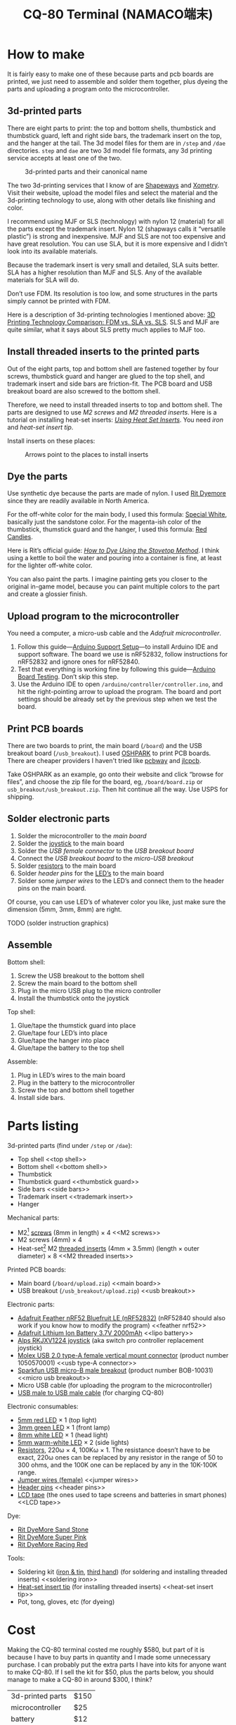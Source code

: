 #+TITLE: CQ-80 Terminal (NAMACO端末)
#+HTML_HEAD: <link id="style" rel="stylesheet" type="text/css" href="./style.css"/>

* How to make

It is fairly easy to make one of these because parts and pcb boards are printed, we just need to assemble and solder them together, plus dyeing the parts and uploading a program onto the microcontroller.

** 3d-printed parts
There are eight parts to print: the top and bottom shells, thumbstick and thumbstick guard, left and right side bars, the trademark insert on the top, and the hanger at the tail. The 3d model files for them are in =/step= and =/dae= directories. =step= and =dae= are two 3d model file formats, any 3d printing service accepts at least one of the two.

#+caption: 3d-printed parts and their canonical name
#+attr_html: :width 100%
#+attr_latex: :width 400px
[[./graphics/3d-printed-parts.png]]

The two 3d-printing services that I know of are [[https://www.shapeways.com/][Shapeways]] and [[https://www.xometry.com/][Xometry]]. Visit their website, upload the model files and select the material and the 3d-printing technology to use, along with other details like finishing and color.

I recommend using MJF or SLS (technology) with nylon 12 (material) for all the parts except the trademark insert. Nylon 12 (shapways calls it “versatile plastic”) is strong and inexpensive. MJF and SLS are not too expensive and have great resolution. You can use SLA, but it is more expensive and I didn’t look into its available materials.

Because the trademark insert is very small and detailed, SLA suits better. SLA has a higher resolution than MJF and SLS. Any of the available materials for SLA will do.

Don’t use FDM. Its resolution is too low, and some structures in the parts simply cannot be printed with FDM.

Here is a description of 3d-printing technologies I mentioned above: [[https://formlabs.com/blog/fdm-vs-sla-vs-sls-how-to-choose-the-right-3d-printing-technology/][3D Printing Technology Comparison: FDM vs. SLA vs. SLS]]. SLS and MJF are quite similar, what it says about SLS pretty much applies to MJF too.

** Install threaded inserts to the printed parts
Out of the eight parts, top and bottom shell are fastened together by four screws, thumbstick guard and hanger are glued to the top shell, and trademark insert and side bars are friction-fit. The PCB board and USB breakout board are also screwed to the bottom shell.

Therefore, we need to install threaded inserts to top and bottom shell. The parts are designed to use [[M2 screws][M2 screws]] and [[M2 threaded inserts][M2 threaded inserts]]. Here is a tutorial on installing heat-set inserts: /[[https://markforged.com/resources/blog/heat-set-inserts][Using Heat Set Inserts]]/. You need [[soldering iron][iron]] and [[heat-set insert tip][heat-set insert tip]].

Install inserts on these places:

#+caption: Arrows point to the places to install inserts
#+attr_html: :width 100%
#+attr_latex: :width 400px
[[./graphics/threaded-insert-position.png]]


** Dye the parts
Use synthetic dye because the parts are made of nylon. I used [[dye][Rit Dyemore]] since they are readily available in North America.

For the off-white color for the main body, I used this formula: [[https://www.ritdye.com/color-formulas/special-white-for-nylon/?type=203&hue=0&collection=0&collaboration=0][Special White]], basically just the sandstone color. For the magenta-ish color of the thumbstick, thumstick guard and the hanger, I used this formula: [[https://www.ritdye.com/color-formulas/red-candies/?type=203&hue=0&collection=0&collaboration=0][Red Candies]].

Here is Rit’s official guide: /[[https://www.ritdye.com/instructions/stovetop/][How to Dye Using the Stovetop Method]]/. I think using a kettle to boil the water and pouring into a container is fine, at least for the lighter off-white color.

You can also paint the parts. I imagine painting gets you closer to the original in-game model, because you can paint multiple colors to the part and create a glossier finish.

** Upload program to the microcontroller
You need a computer, a micro-usb cable and the [[feather nrf52][Adafruit microcontroller]].

1. Follow this guide—[[https://learn.adafruit.com/bluefruit-nrf52-feather-learning-guide/arduino-bsp-setup][Arduino Support Setup]]—to install Arduino IDE and support software. The board we use is nRF52832, follow instructions for nRF52832 and ignore ones for nRF52840.
1. Test that everything is working fine by following this guide—[[https://learn.adafruit.com/bluefruit-nrf52-feather-learning-guide/arduino-board-setup][Arduino Board Testing]]. Don’t skip this step.
1. Use the Arduino IDE to open =/arduino/controller/controller.ino=, and hit the right-pointing arrow to upload the program. The board and port settings should be already set by the previous step when we test the board.

** Print PCB boards
There are two boards to print, the main board (=/board=) and the USB breakout board (=/usb_breakout=). I used [[https://oshpark.com/][OSHPARK]] to print PCB boards. There are cheaper providers I haven't tried like [[https://www.pcbway.com/][pcbway]] and [[https://jlcpcb.com/][jlcpcb]].

Take OSHPARK as an example, go onto their website and click “browse for files”, and choose the zip file for the board, eg, =/board/board.zip= or =usb_breakout/usb_breakout.zip=. Then hit continue all the way. Use USPS for shipping.

** Solder electronic parts
1. Solder the microcontroller to the [[main board][main board]]
1. Solder the [[joystick][joystick]] to the main board
1. Solder the [[usb type-A connector][USB female connector]] to the [[usb breakout][USB breakout board]]
1. Connect the [[usb breakout][USB breakout board]] to the [[micro usb breakout][micro-USB breakout]]
1. Solder [[resistors][resistors]] to the main board
1. Solder [[header pins][header pins]] for the [[LED’s][LED’s]] to the main board
1. Solder some [[jumper wires][jumper wires]] to the LED’s and connect them to the header pins on the main board.

Of course, you can use LED’s of whatever color you like, just make sure the dimension (5mm, 3mm, 8mm) are right.

TODO (solder instruction graphics)

** Assemble

Bottom shell:
1. Screw the USB breakout to the bottom shell
1. Screw the main board to the bottom shell
1. Plug in the micro USB plug to the micro controller
1. Install the thumbstick onto the joystick

Top shell:
1. Glue/tape the thumstick guard into place
1. Glue/tape four LED’s into place
1. Glue/tape the hanger into place
1. Glue/tape the battery to the top shell

Assemble:
1. Plug in LED’s wires to the main board
1. Plug in the battery to the microcontroller
1. Screw the top and bottom shell together
1. Install side bars.

* Parts listing

3d-printed parts (find under =/step= or =/dae=):
- Top shell <<top shell>>
- Bottom shell <<bottom shell>>
- Thumbstick <<thumbstick>>
- Thumbstick guard <<thumbstick guard>>
- Side bars <<side bars>>
- Trademark insert <<trademark insert>>
- Hanger <<hanger>>

Mechanical parts:
- M2[fn:m2] [[https://www.amazon.com/s?k=M2+screws+12mm&crid=1D6SZEUYTS1PO&sprefix=m2+screws+12m%2Caps%2C265&ref=nb_sb_noss_2][screws]] (8mm in length) × 4 <<M2 screws>>
- M2 screws (4mm) × 4
- Heat-set[fn:heat-set] M2 [[https://www.amazon.com/s?k=M2+heat-set+threaded+insert+3.5+x+4&crid=2D95DDIXZW9M3&sprefix=m2+heat-set+threaded+insert+3.5+x+4%2Caps%2C109&ref=nb_sb_noss][threaded inserts]] (4mm × 3.5mm) (length × outer diameter) × 8 <<M2 threaded inserts>>

Printed PCB boards:
- Main board (=/board/upload.zip=) <<main board>>
- USB breakout (=/usb_breakout/upload.zip=) <<usb breakout>>

Electronic parts:
- [[https://www.adafruit.com/product/3406][Adafruit Feather nRF52 Bluefruit LE (nRF52832)]] (nRF52840 should also work if you know how to modify the program) <<feather nrf52>>
- [[https://www.adafruit.com/product/2011][Adafruit Lithium Ion Battery 3.7V 2000mAh]] <<lipo battery>>
- [[https://www.amazon.com/s?k=switch+pro+controller+replacement+joystick&crid=1QX1NDCLCAWQT&sprefix=switch+pro+controller+replacement+joystick%2Caps%2C212&ref=nb_sb_noss_1][Alps RKJXV1224 joystick]] (aka switch pro controller replacement joystick) <<joystick>>
- [[https://www.digikey.com/en/products/detail/molex/1050570001/3045207?s=N4IgTCBcDaIOoFkAcA2A7GAtAOQCKDgCAAnwEYAGAVkrTNpPxAF0BfIA][Molex USB 2.0 type-A female vertical mount connector]] (product number ‎1050570001‎) <<usb type-A connector>>
- [[https://www.digikey.com/en/products/detail/sparkfun-electronics/BOB-10031/5673778?s=N4IgTCBcDaIIwFYBsAOAtHOBOMaByAIoHAEIAugL5A][Sparkfun USB micro-B male breakout]] (product number BOB-10031) <<micro usb breakout>>
- Micro USB cable (for uploading the program to the microcontroller)
- [[https://www.amazon.com/s?k=USB+male+to+USB+male&ref=nb_sb_noss][USB male to USB male cable]] (for charging CQ-80)

Electronic consumables:
- [[https://www.amazon.com/s?k=5mm+led&crid=1DRG7DU8VXT7J&sprefix=5mm+led%2Caps%2C145&ref=nb_sb_noss_1][5mm red LED]] × 1 (top light) <<LED’s>>
- [[https://www.amazon.com/s?k=3mm+led&crid=4JJ4EKJP17Q3&sprefix=3mm+le%2Caps%2C131&ref=nb_sb_noss_2][3mm green LED]]  × 1 (front lamp)
- [[https://www.amazon.com/s?k=8mm+led&crid=FJQQ6UVY7NAI&sprefix=8mm+led%2Caps%2C140&ref=nb_sb_noss_1][8mm white LED]] × 1 (head light)
- [[https://www.amazon.com/s?k=5mm+led&crid=1DRG7DU8VXT7J&sprefix=5mm+led%2Caps%2C145&ref=nb_sb_noss_1][5mm warm-white LED]] × 2 (side lights)
- [[https://www.amazon.com/s?k=resistors&crid=1G02OHEC2Z4WT&sprefix=resistors%2Caps%2C129&ref=nb_sb_noss_1][Resistors]], 220ω × 4, 100Kω × 1. The resistance doesn’t have to be exact, 220ω ones can be replaced by any resistor in the range of 50 to 300 ohms, and the 100K one can be replaced by any in the 10K-100K range. <<resistors>>
- [[https://www.amazon.com/s?k=jumper+wires&crid=JYYBJ45HZ3F3&sprefix=jumper+wire%2Caps%2C144&ref=nb_sb_noss_1][Jumper wires (female)]] <<jumper wires>>
- [[https://www.amazon.com/s?k=header+pins&ref=nb_sb_noss][Header pins]] <<header pins>>
- [[https://www.amazon.com/s?k=lcd+tape&crid=2K79ZJAOILAMF&sprefix=lcd+tape%2Caps%2C127&ref=nb_sb_noss_1][LCD tape]] (the ones used to tape screens and batteries in smart phones) <<LCD tape>>

Dye:
- [[https://www.ritdye.com/products/sandstone/][Rit DyeMore Sand Stone]] <<dye>>
- [[https://www.ritdye.com/products/super-pink/][Rit DyeMore Super Pink]]
- [[https://www.ritdye.com/products/racing-red/][Rit DyeMore Racing Red]]

Tools:
- Soldering kit ([[https://www.amazon.com/s?k=soldering+iron&crid=3UY9KIX3YB4JO&sprefix=soldering+iron%2Caps%2C133&ref=nb_sb_noss_1][iron & tin]], [[https://www.amazon.com/s?k=third+hand&crid=Y0U8J28EO3EJ&sprefix=third+hand%2Caps%2C139&ref=nb_sb_noss_1][third hand]]) (for soldering and installing threaded inserts) <<soldering iron>>
- [[https://www.amazon.com/dp/B08B17VQLD?psc=1&ref=ppx_yo2ov_dt_b_product_details][Heat-set insert tip]] (for installing threaded inserts) <<heat-set insert tip>>
- Pot, tong, gloves, etc (for dyeing)

[fn:m2] “M2” is the “size” of the screw, read /[[https://www.hubs.com/knowledge-base/thread-types/][Thread types: The practical engineer’s guide]]/ for some explanations.

[fn:heat-set] “Heat-set” means we melt the surrounding plastic and cool it to install the insert.

* Cost

Making the CQ-80 terminal costed me roughly $580, but part of it is because I have to buy parts in quantity and I made some unnecessary purchase. I can probably put the extra parts I have into kits for anyone want to make CQ-80. If I sell the kit for $50, plus the parts below, you should manage to make a CQ-80 in around $300, I think?

| 3d-printed parts | $150 |
| microcontroller  | $25  |
| battery          | $12  |
| Dye × 3          | $15  |
| Soldering kit    | $30  |
| Total            | $232 |

# Local Variables:
# org-html-postamble: nil
# End:
